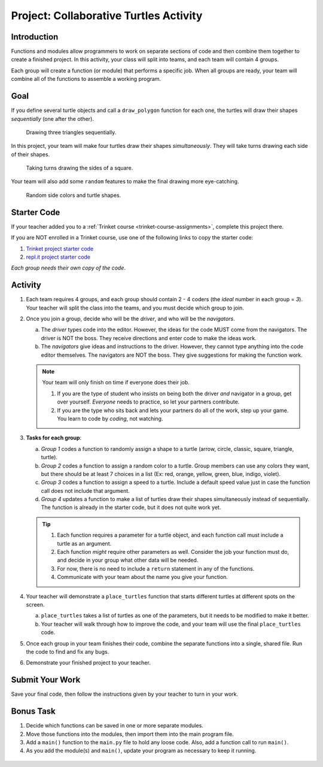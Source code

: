 Project: Collaborative Turtles Activity
=======================================

Introduction
------------

Functions and modules allow programmers to work on separate sections of code
and then combine them together to create a finished project. In this activity,
your class will split into teams, and each team will contain 4 groups.

Each group will create a function (or module) that performs a specific job.
When all groups are ready, your team will combine all of the functions to
assemble a working program.

Goal
----

If you define several turtle objects and call a ``draw_polygon`` function for
each one, the turtles will draw their shapes *sequentially* (one after the
other).

.. figure:: figures/sequential-polygons.gif
   :alt: Animated gif showing 3 different turtles. Each turtle draws a complete triangle before the next one starts moving.

   Drawing three triangles sequentially.

In this project, your team will make four turtles draw their shapes
*simultaneously*. They will take turns drawing each side of their shapes.

.. figure:: figures/simultaneous-polygons.gif
   :alt: Animated gif showing 3 different turtles. The turtles take turns as they draw one side of a polygon at a time.

   Taking turns drawing the sides of a square.

Your team will also add some ``random`` features to make the final drawing more
eye-catching.

.. figure:: figures/final-turtle-output.png
   :alt: Image showing 4 multi-colored pentagons with random turtle shapes and individual side colors.
   :width: 30%

   Random side colors and turtle shapes.

Starter Code
------------

If your teacher added you to a :ref:`Trinket course <trinket-course-assignments>`,
complete this project there.

If you are NOT enrolled in a Trinket course, use one of the following links to
copy the starter code:

#. `Trinket project starter code <https://trinket.io/python/c99c3612a9>`__
#. `repl.it project starter code <https://repl.it/@launchcode/LCHS-Collaborative-Turtles-starter-code>`__

*Each group needs their own copy of the code*.

Activity
--------

#. Each team requires 4 groups, and each group should contain 2 - 4 coders (the
   *ideal* number in each group = *3*). Your teacher will split the class into
   the teams, and you must decide which group to join.
#. Once you join a group, decide who will be the *driver*, and who will be the
   *navigators*.

   a. The *driver* types code into the editor. However, the ideas for the code
      MUST come from the navigators. The driver is NOT the boss. They receive
      directions and enter code to make the ideas work.
   b. The *navigators* give ideas and instructions to the driver. However, they
      cannot type anything into the code editor themselves. The navigators are
      NOT the boss. They give suggestions for making the function work.

   .. admonition:: Note
   
      Your team will only finish on time if everyone does their job.

      #. If you are the type of student who insists on being both the driver
         *and* navigator in a group, get over yourself. *Everyone* needs to
         practice, so let your partners contribute.
      #. If you are the type who sits back and lets your partners do all of the
         work, step up your game. You learn to code by *coding*, not watching.

#. **Tasks for each group**:

   a. *Group 1* codes a function to randomly assign a shape to a turtle
      (arrow, circle, classic, square, triangle, turtle).
   b. *Group 2* codes a function to assign a random color to a turtle. Group
      members can use any colors they want, but there should be at least 7
      choices in a list (Ex: red, orange, yellow, green, blue, indigo, violet).
   c. *Group 3* codes a function to assign a speed to a turtle. Include a
      default speed value just in case the function call does not include that
      argument.
   d. *Group 4* updates a function to make a list of turtles draw their shapes
      simultaneously instead of sequentially. The function is already in the
      starter code, but it does not quite work yet.

   .. admonition:: Tip

      #. Each function requires a parameter for a turtle object, and each
         function call must include a turtle as an argument.
      #. Each function *might* require other parameters as well. Consider the
         job your function must do, and decide in your group what other data
         will be needed.
      #. For now, there is no need to include a ``return`` statement in any of
         the functions.
      #. Communicate with your team about the name you give your function.

#. Your teacher will demonstrate a ``place_turtles`` function that starts
   different turtles at different spots on the screen.

   a. ``place_turtles`` takes a list of turtles as one of the parameters, but
      it needs to be modified to make it better.
   b. Your teacher will walk through how to improve the code, and your team
      will use the final ``place_turtles`` code.

#. Once each group in your team finishes their code, combine the separate
   functions into a single, shared file. Run the code to find and fix any bugs.
#. Demonstrate your finished project to your teacher.

Submit Your Work
----------------

Save your final code, then follow the instructions given by your teacher to
turn in your work.

Bonus Task
----------

#. Decide which functions can be saved in one or more separate modules.
#. Move those functions into the modules, then import them into the main
   program file.
#. Add a ``main()`` function to the ``main.py`` file to hold any loose code.
   Also, add a function call to run ``main()``.
#. As you add the module(s) and ``main()``, update your program as necessary to
   keep it running.

.. figure:: figures/final-program-output.gif
   :alt: Animated gif showing the expected behavior of the final program. In this case, 5 different turtles take turns drawing the sides for 5 multi-colored octagons. 

